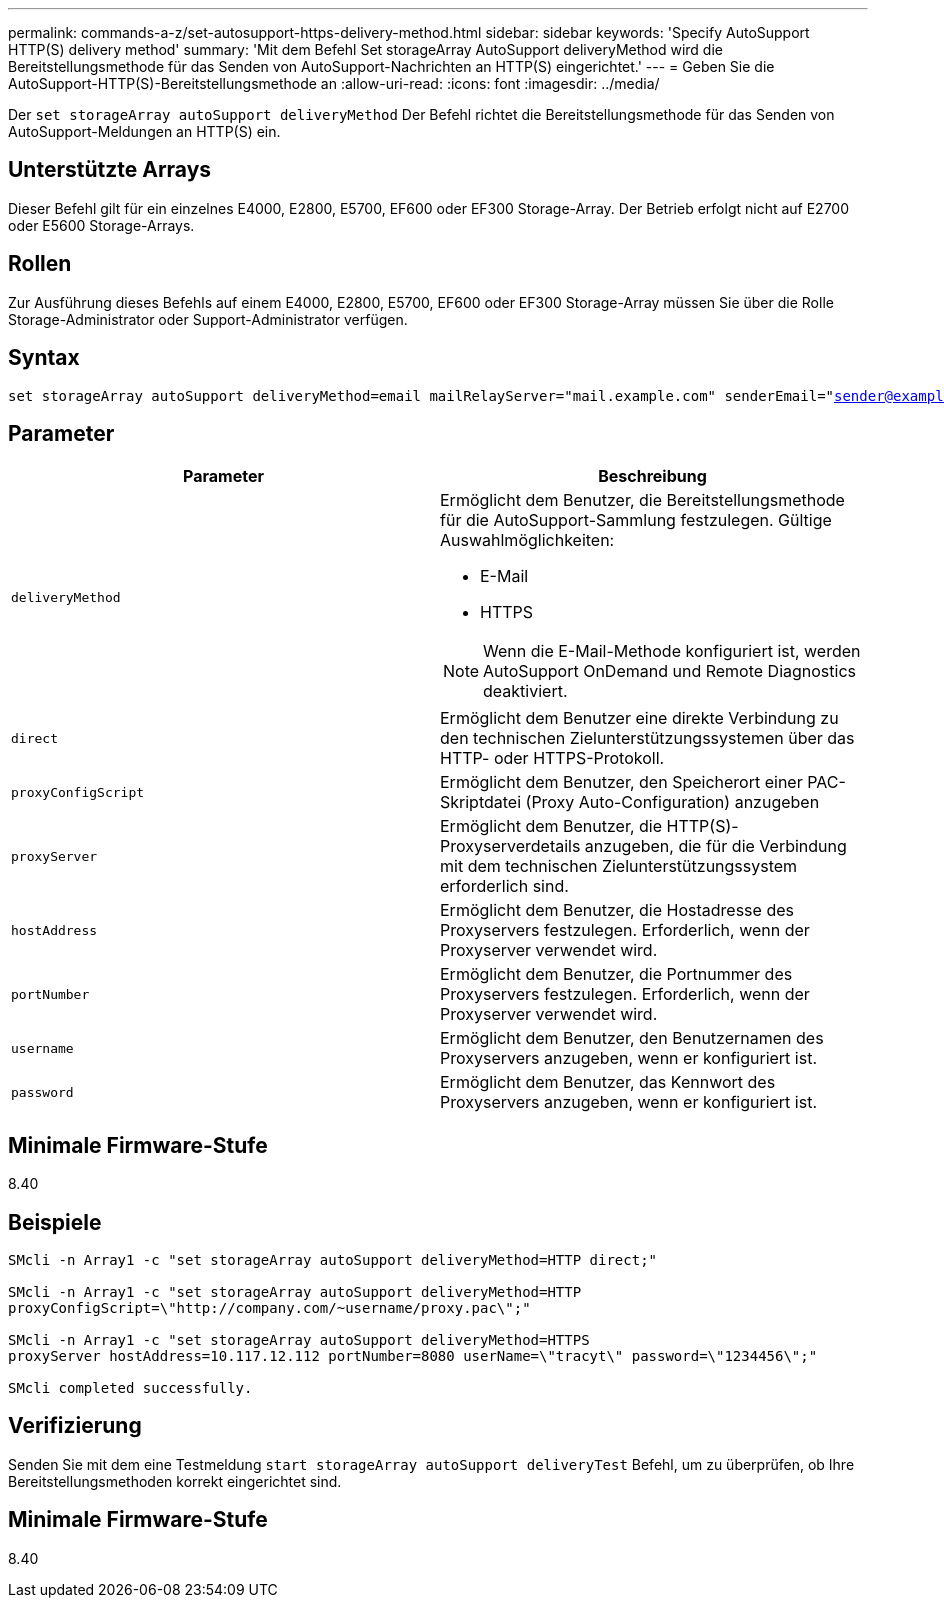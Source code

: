 ---
permalink: commands-a-z/set-autosupport-https-delivery-method.html 
sidebar: sidebar 
keywords: 'Specify AutoSupport HTTP(S) delivery method' 
summary: 'Mit dem Befehl Set storageArray AutoSupport deliveryMethod wird die Bereitstellungsmethode für das Senden von AutoSupport-Nachrichten an HTTP(S) eingerichtet.' 
---
= Geben Sie die AutoSupport-HTTP(S)-Bereitstellungsmethode an
:allow-uri-read: 
:icons: font
:imagesdir: ../media/


[role="lead"]
Der `set storageArray autoSupport deliveryMethod` Der Befehl richtet die Bereitstellungsmethode für das Senden von AutoSupport-Meldungen an HTTP(S) ein.



== Unterstützte Arrays

Dieser Befehl gilt für ein einzelnes E4000, E2800, E5700, EF600 oder EF300 Storage-Array. Der Betrieb erfolgt nicht auf E2700 oder E5600 Storage-Arrays.



== Rollen

Zur Ausführung dieses Befehls auf einem E4000, E2800, E5700, EF600 oder EF300 Storage-Array müssen Sie über die Rolle Storage-Administrator oder Support-Administrator verfügen.



== Syntax

[source, cli, subs="+macros"]
----

set storageArray autoSupport deliveryMethod=email mailRelayServer="mail.example.com" senderEmail="sender@example.com"
----


== Parameter

[cols="2*"]
|===
| Parameter | Beschreibung 


 a| 
`deliveryMethod`
 a| 
Ermöglicht dem Benutzer, die Bereitstellungsmethode für die AutoSupport-Sammlung festzulegen. Gültige Auswahlmöglichkeiten:

* E-Mail
* HTTPS


[NOTE]
====
Wenn die E-Mail-Methode konfiguriert ist, werden AutoSupport OnDemand und Remote Diagnostics deaktiviert.

====


 a| 
`direct`
 a| 
Ermöglicht dem Benutzer eine direkte Verbindung zu den technischen Zielunterstützungssystemen über das HTTP- oder HTTPS-Protokoll.



 a| 
`proxyConfigScript`
 a| 
Ermöglicht dem Benutzer, den Speicherort einer PAC-Skriptdatei (Proxy Auto-Configuration) anzugeben



 a| 
`proxyServer`
 a| 
Ermöglicht dem Benutzer, die HTTP(S)-Proxyserverdetails anzugeben, die für die Verbindung mit dem technischen Zielunterstützungssystem erforderlich sind.



 a| 
`hostAddress`
 a| 
Ermöglicht dem Benutzer, die Hostadresse des Proxyservers festzulegen. Erforderlich, wenn der Proxyserver verwendet wird.



 a| 
`portNumber`
 a| 
Ermöglicht dem Benutzer, die Portnummer des Proxyservers festzulegen. Erforderlich, wenn der Proxyserver verwendet wird.



 a| 
`username`
 a| 
Ermöglicht dem Benutzer, den Benutzernamen des Proxyservers anzugeben, wenn er konfiguriert ist.



 a| 
`password`
 a| 
Ermöglicht dem Benutzer, das Kennwort des Proxyservers anzugeben, wenn er konfiguriert ist.

|===


== Minimale Firmware-Stufe

8.40



== Beispiele

[listing]
----

SMcli -n Array1 -c "set storageArray autoSupport deliveryMethod=HTTP direct;"

SMcli -n Array1 -c "set storageArray autoSupport deliveryMethod=HTTP
proxyConfigScript=\"http://company.com/~username/proxy.pac\";"

SMcli -n Array1 -c "set storageArray autoSupport deliveryMethod=HTTPS
proxyServer hostAddress=10.117.12.112 portNumber=8080 userName=\"tracyt\" password=\"1234456\";"

SMcli completed successfully.
----


== Verifizierung

Senden Sie mit dem eine Testmeldung `start storageArray autoSupport deliveryTest` Befehl, um zu überprüfen, ob Ihre Bereitstellungsmethoden korrekt eingerichtet sind.



== Minimale Firmware-Stufe

8.40
